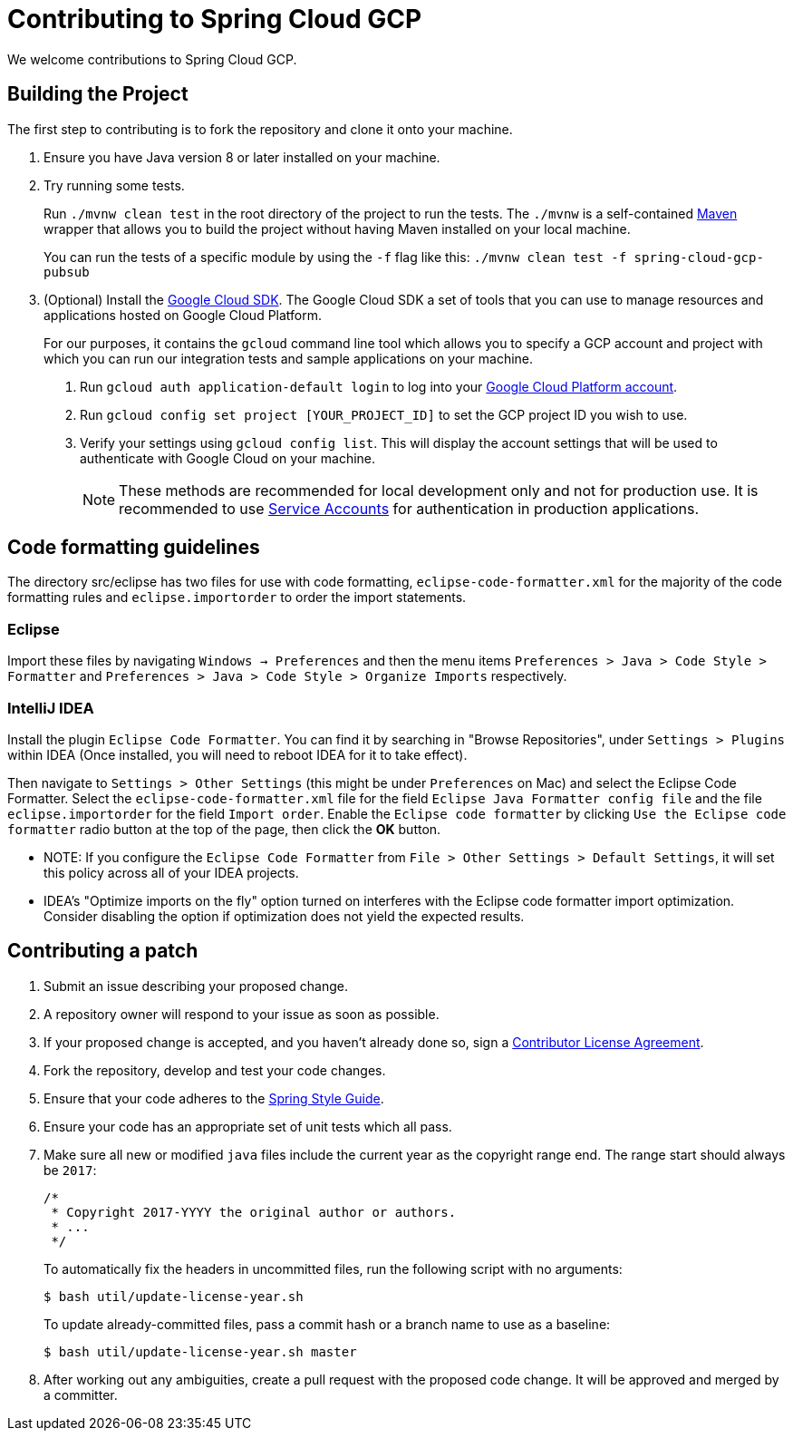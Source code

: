 = Contributing to Spring Cloud GCP

We welcome contributions to Spring Cloud GCP.

== Building the Project

The first step to contributing is to fork the repository and clone it onto your machine.

1. Ensure you have Java version 8 or later installed on your machine.

2. Try running some tests.
+
Run `./mvnw clean test` in the root directory of the project to run the tests.
The `./mvnw` is a self-contained https://maven.apache.org/[Maven] wrapper that allows you to build the project without having Maven installed on your local machine.
+
You can run the tests of a specific module by using the `-f` flag like this: `./mvnw clean test -f spring-cloud-gcp-pubsub`

3. (Optional) Install the https://cloud.google.com/sdk/docs/[Google Cloud SDK].
The Google Cloud SDK a set of tools that you can use to manage resources and applications hosted on Google Cloud Platform.
+
For our purposes, it contains the `gcloud` command line tool which allows you to specify a GCP account and project with which you can run our integration tests and sample applications on your machine.
+
a. Run `gcloud auth application-default login` to log into your https://console.cloud.google.com[Google Cloud Platform account].
+
b. Run `gcloud config set project [YOUR_PROJECT_ID]` to set the GCP project ID you wish to use.
+
c. Verify your settings using `gcloud config list`.
This will display the account settings that will be used to authenticate with Google Cloud on your machine.
+
NOTE: These methods are recommended for local development only and not for production use.
It is recommended to use https://cloud.google.com/iam/docs/service-accounts#whats_next[Service Accounts] for authentication in production applications.


== Code formatting guidelines

The directory src/eclipse has two files for use with code formatting, `eclipse-code-formatter.xml` for the majority of the code formatting rules and `eclipse.importorder` to order the import statements.

=== Eclipse
Import these files by navigating `Windows -> Preferences` and then the menu items
`Preferences > Java > Code Style > Formatter` and `Preferences > Java > Code Style >
Organize Imports` respectively.

=== IntelliJ IDEA
Install the plugin `Eclipse Code Formatter`.
You can find it by searching in "Browse Repositories", under `Settings > Plugins` within IDEA (Once installed, you will need to reboot IDEA for it to take effect).

Then navigate to `Settings > Other Settings` (this might be under `Preferences` on Mac) and select the Eclipse Code Formatter.
Select the `eclipse-code-formatter.xml` file for the field `Eclipse Java Formatter config file` and the file `eclipse.importorder` for the field `Import order`.
Enable the `Eclipse code formatter` by clicking `Use the Eclipse code formatter` radio button at the top of the page, then click the *OK* button.

* NOTE: If you configure the `Eclipse Code Formatter` from `File > Other Settings > Default Settings`, it will set this policy across all of your IDEA projects.

* IDEA's "Optimize imports on the fly" option turned on interferes with the Eclipse code formatter import optimization.
Consider disabling the option if optimization does not yield the expected results.

== Contributing a patch

1. Submit an issue describing your proposed change.

1. A repository owner will respond to your issue as soon as possible.

1. If your proposed change is accepted, and you haven't already done so, sign a
https://cla.pivotal.io/[Contributor License Agreement].

1. Fork the repository, develop and test your code changes.

1. Ensure that your code adheres to the
https://github.com/spring-projects/spring-framework/wiki/Code-Style[Spring Style
Guide].

1. Ensure your code has an appropriate set of unit tests which all pass.

1. Make sure all new or modified `java` files include the current year as the copyright range end.
The range start should always be `2017`:

 /*
  * Copyright 2017-YYYY the original author or authors.
  * ...
  */
+
To automatically fix the headers in uncommitted files, run the following script with no arguments:

 $ bash util/update-license-year.sh
+
To update already-committed files, pass a commit hash or a branch name to use as a baseline:

 $ bash util/update-license-year.sh master

1. After working out any ambiguities, create a pull request with the proposed code change.
It will be approved and merged by a committer.
